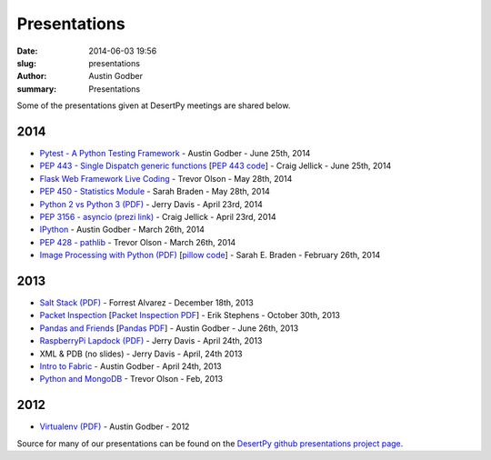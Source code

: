 Presentations
#############

:date: 2014-06-03 19:56
:slug: presentations
:author: Austin Godber
:summary: Presentations


Some of the presentations given at DesertPy meetings are shared below.

2014
====

* `Pytest - A Python Testing Framework <http://presentations.desertpy.com/pytest-godber/>`_ - Austin Godber - June 25th, 2014
* `PEP 443 - Single Dispatch generic functions <http://prezi.com/uyvpdrtd-nhs/pep-443/>`_ [`PEP 443 code <https://github.com/cjellick/single-dispatch-demo>`_] - Craig Jellick - June 25th, 2014 
* `Flask Web Framework Live Coding <https://github.com/desertpy/flask-demo>`_ - Trevor Olson - May 28th, 2014
* `PEP 450 - Statistics Module <http://presentations.desertpy.com/pep-450-braden/>`_ - Sarah Braden - May 28th, 2014
* `Python 2 vs Python 3 (PDF) <http://presentations.desertpy.com/python3-jerry/python3_vs_2.pdf>`_ - Jerry Davis - April 23rd, 2014
* `PEP 3156 - asyncio (prezi link) <http://prezi.com/bh_dshytgi7u/?utm_campaign=share&utm_medium=copy&rc=ex0share>`_ - Craig Jellick - April 23rd, 2014
* `IPython <http://presentations.desertpy.com/ipython-godber/>`_ - Austin Godber - March 26th, 2014
* `PEP 428 - pathlib <http://presentations.desertpy.com/pep-428-pathlib-trevor/>`_ - Trevor Olson - March 26th, 2014
* `Image Processing with Python (PDF) <http://presentations.desertpy.com/image_processing_pillow/Python_img_proc.pdf>`_ [`pillow code <https://github.com/desertpy/presentations/tree/master/image_processing_pillow/code>`_] - Sarah E. Braden - February 26th, 2014

2013
====

* `Salt Stack (PDF) <http://presentations.desertpy.com/salt-stack-forrest/DesertPy-SaltStack.pdf>`_ - Forrest Alvarez - December 18th, 2013
* `Packet Inspection <http://presentations.desertpy.com/packet-inspection/>`_ [`Packet Inspection PDF <http://presentations.desertpy.com/packet-inspection/packet-inspection.pdf>`_] - Erik Stephens - October 30th, 2013
* `Pandas and Friends <http://presentations.desertpy.com/pandas-and-friends-godber/>`_ [`Pandas PDF <http://presentations.desertpy.com/pandas-and-friends-godber/pandas-and-friends.pdf>`_] - Austin Godber - June 26th, 2013
* `RaspberryPi Lapdock (PDF) <http://presentations.desertpy.com/rpi-lapdock/RPI_lapdock_how_to.pdf>`_ - Jerry Davis - April 24th, 2013
* XML & PDB (no slides) - Jerry Davis - April, 24th 2013
* `Intro to Fabric <http://presentations.desertpy.com/fabric-godber/>`_ - Austin Godber - April 24th, 2013
* `Python and MongoDB <http://presentations.desertpy.com/python-and-mongodb/>`_ - Trevor Olson - Feb, 2013

2012
====
* `Virtualenv (PDF) <http://presentations.desertpy.com/virtualenv-godber/virtualenv.pdf>`_ - Austin Godber - 2012

Source for many of our presentations can be found on the `DesertPy github
presentations project page <https://github.com/desertpy/presentations>`_.

